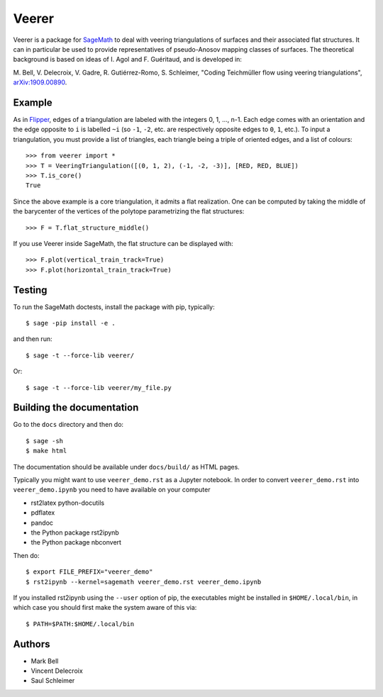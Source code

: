 Veerer
======

Veerer is a package for `SageMath <https://www.sagemath.org>`_ to deal with
veering triangulations of surfaces and their associated flat structures. It can
in particular be used to provide representatives of pseudo-Anosov mapping
classes of surfaces. The theoretical background is based on ideas of I. Agol
and F. Guéritaud, and is developed in:

M. Bell, V. Delecroix, V. Gadre, R. Gutiérrez-Romo, S. Schleimer,
"Coding Teichmüller flow using veering triangulations",
`arXiv:1909.00890 <https://arxiv.org/abs/1909.00890>`_.

Example
-------

As in `Flipper <https://github.com/MarkCBell/flipper>`_,
edges of a triangulation are labeled with the integers 0, 1, ..., n-1.
Each edge comes with an orientation and the edge opposite to ``i``
is labelled ``~i`` (so ``-1``, ``-2``, etc. are respectively opposite
edges to ``0``, ``1``, etc.). To input a triangulation, you must provide
a list of triangles, each triangle being a triple of oriented edges,
and a list of colours:: 

    >>> from veerer import *
    >>> T = VeeringTriangulation([(0, 1, 2), (-1, -2, -3)], [RED, RED, BLUE])
    >>> T.is_core()
    True

Since the above example is a core triangulation, it admits a flat realization.
One can be computed by taking the middle of the barycenter of the vertices of
the polytope parametrizing the flat structures::

    >>> F = T.flat_structure_middle()

If you use Veerer inside SageMath, the flat structure can be displayed with::

    >>> F.plot(vertical_train_track=True)
    >>> F.plot(horizontal_train_track=True)

Testing
-------

To run the SageMath doctests, install the package with pip, typically::

    $ sage -pip install -e .

and then run::

    $ sage -t --force-lib veerer/

Or::

    $ sage -t --force-lib veerer/my_file.py

Building the documentation
--------------------------

Go to the ``docs`` directory and then do::

    $ sage -sh
    $ make html

The documentation should be available under ``docs/build/`` as HTML pages.

Typically you might want to use ``veerer_demo.rst`` as a Jupyter notebook.
In order to convert ``veerer_demo.rst`` into ``veerer_demo.ipynb`` you need
to have available on your computer

- rst2latex python-docutils
- pdflatex 
- pandoc
- the Python package rst2ipynb
- the Python package nbconvert

Then do::

    $ export FILE_PREFIX="veerer_demo"
    $ rst2ipynb --kernel=sagemath veerer_demo.rst veerer_demo.ipynb

If you installed rst2ipynb using the ``--user`` option of pip, the executables
might be installed in ``$HOME/.local/bin``, in which case you should first make
the system aware of this via::

    $ PATH=$PATH:$HOME/.local/bin

Authors
-------

- Mark Bell
- Vincent Delecroix
- Saul Schleimer
